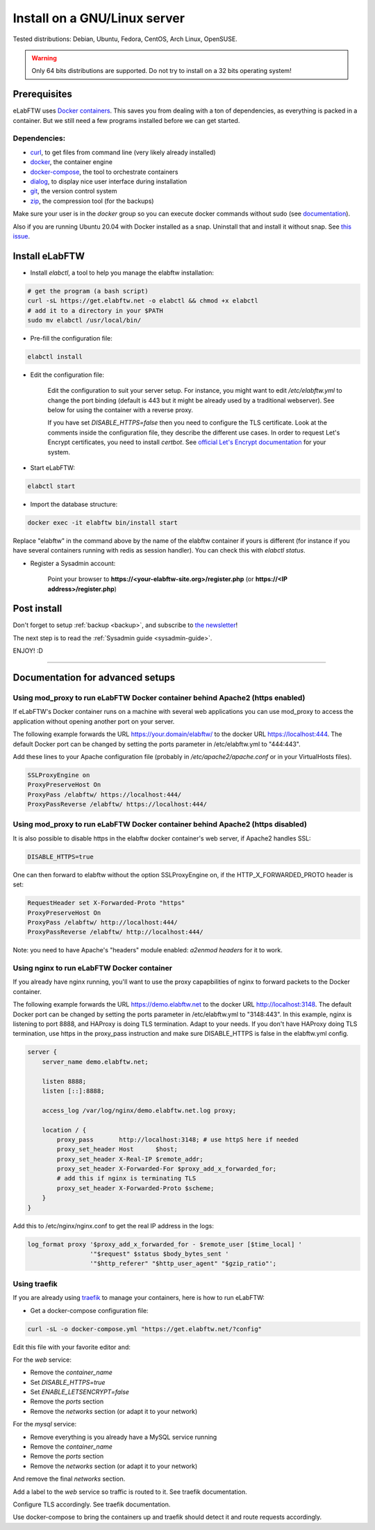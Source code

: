 .. _install:

Install on a GNU/Linux server
=============================

.. image:: img/gnulinux.png
    :align: center
    :alt: gnulinux

Tested distributions: Debian, Ubuntu, Fedora, CentOS, Arch Linux, OpenSUSE.

.. warning:: Only 64 bits distributions are supported. Do not try to install on a 32 bits operating system!

.. image:: img/docker.png
    :align: right
    :alt: docker

.. _normal-install:

Prerequisites
-------------

eLabFTW uses `Docker containers <https://www.docker.com/what-docker>`_. This saves you from dealing with a ton of dependencies, as everything is packed in a container. But we still need a few programs installed before we can get started.

Dependencies:
`````````````
* `curl <https://curl.haxx.se/>`_, to get files from command line (very likely already installed)
* `docker <https://docs.docker.com/engine/installation/linux/>`_, the container engine
* `docker-compose <https://docs.docker.com/compose/install/>`_, the tool to orchestrate containers
* `dialog <https://en.wikipedia.org/wiki/Dialog_(software)>`_, to display nice user interface during installation
* `git <https://git-scm.com/>`_, the version control system
* `zip <http://infozip.sourceforge.net/Zip.html>`_, the compression tool (for the backups)

Make sure your user is in the `docker` group so you can execute docker commands without sudo (see `documentation <https://docs.docker.com/install/linux/linux-postinstall/>`_).

Also if you are running Ubuntu 20.04 with Docker installed as a snap. Uninstall that and install it without snap. See `this issue <https://github.com/elabftw/elabftw/issues/1917>`_.

Install eLabFTW
---------------

* Install `elabctl`, a tool to help you manage the elabftw installation:

.. code-block:: bash

    # get the program (a bash script)
    curl -sL https://get.elabftw.net -o elabctl && chmod +x elabctl
    # add it to a directory in your $PATH
    sudo mv elabctl /usr/local/bin/

* Pre-fill the configuration file:

.. code-block:: bash

    elabctl install

* Edit the configuration file:

    Edit the configuration to suit your server setup. For instance, you might want to edit `/etc/elabftw.yml` to change the port binding (default is 443 but it might be already used by a traditional webserver). See below for using the container with a reverse proxy.

    If you have set `DISABLE_HTTPS=false` then you need to configure the TLS certificate. Look at the comments inside the configuration file, they describe the different use cases. In order to request Let's Encrypt certificates, you need to install `certbot`. See `official Let's Encrypt documentation <https://letsencrypt.org/getting-started/>`_ for your system.

* Start eLabFTW:

.. code-block:: bash

    elabctl start

* Import the database structure:

.. code-block:: bash

   docker exec -it elabftw bin/install start

Replace "elabftw" in the command above by the name of the elabftw container if yours is different (for instance if you have several containers running with redis as session handler). You can check this with `elabctl status`.

* Register a Sysadmin account:

    Point your browser to **\https://<your-elabftw-site.org>/register.php** (or **\https://<IP address>/register.php**)

Post install
------------

Don't forget to setup :ref:`backup <backup>`, and subscribe to `the newsletter <http://elabftw.us12.list-manage1.com/subscribe?u=61950c0fcc7a849dbb4ef1b89&id=04086ba197>`_!

The next step is to read the :ref:`Sysadmin guide <sysadmin-guide>`.

ENJOY! :D

----


Documentation for advanced setups
---------------------------------

Using mod_proxy to run eLabFTW Docker container behind Apache2 (https enabled)
``````````````````````````````````````````````````````````````````````````````

If eLabFTW's Docker container runs on a machine with several web applications you can use mod_proxy to access the application without opening another port on your server.

The following example forwards the URL https://your.domain/elabftw/ to the docker URL https://localhost:444. The default Docker port can be changed by setting the ports parameter in /etc/elabftw.yml to "444:443".

Add these lines to your Apache configuration file (probably in `/etc/apache2/apache.conf` or in your VirtualHosts files).

.. code-block:: apache

    SSLProxyEngine on
    ProxyPreserveHost On
    ProxyPass /elabftw/ https://localhost:444/
    ProxyPassReverse /elabftw/ https://localhost:444/

Using mod_proxy to run eLabFTW Docker container behind Apache2 (https disabled)
```````````````````````````````````````````````````````````````````````````````

It is also possible to disable https in the elabftw docker container's web server, if Apache2 handles SSL:

.. code-block:: yaml

    DISABLE_HTTPS=true

One can then forward to elabftw without the option SSLProxyEngine on, if the HTTP_X_FORWARDED_PROTO header is set:

.. code-block:: apache

    RequestHeader set X-Forwarded-Proto "https"
    ProxyPreserveHost On
    ProxyPass /elabftw/ http://localhost:444/
    ProxyPassReverse /elabftw/ http://localhost:444/

Note: you need to have Apache's "headers" module enabled: `a2enmod headers` for it to work.

Using nginx to run eLabFTW Docker container
```````````````````````````````````````````

If you already have nginx running, you'll want to use the proxy capapbilities of nginx to forward packets to the Docker container.

The following example forwards the URL https://demo.elabftw.net to the docker URL http://localhost:3148. The default Docker port can be changed by setting the ports parameter in /etc/elabftw.yml to "3148:443". In this example, nginx is listening to port 8888, and HAProxy is doing TLS termination. Adapt to your needs. If you don't have HAProxy doing TLS termination, use https in the proxy_pass instruction and make sure DISABLE_HTTPS is false in the elabftw.yml config.

.. code-block:: nginx

    server {
        server_name demo.elabftw.net;

        listen 8888;
        listen [::]:8888;

        access_log /var/log/nginx/demo.elabftw.net.log proxy;

        location / {
            proxy_pass       http://localhost:3148; # use httpS here if needed
            proxy_set_header Host      $host;
            proxy_set_header X-Real-IP $remote_addr;
            proxy_set_header X-Forwarded-For $proxy_add_x_forwarded_for;
            # add this if nginx is terminating TLS
            proxy_set_header X-Forwarded-Proto $scheme;
        }
    }


Add this to /etc/nginx/nginx.conf to get the real IP address in the logs:

.. code-block:: nginx

     log_format proxy '$proxy_add_x_forwarded_for - $remote_user [$time_local] '
                      '"$request" $status $body_bytes_sent '
                      '"$http_referer" "$http_user_agent" "$gzip_ratio"';

Using traefik
`````````````

If you are already using `traefik <https://containo.us/traefik/>`_ to manage your containers, here is how to run eLabFTW:

* Get a docker-compose configuration file:

.. code-block:: bash

    curl -sL -o docker-compose.yml "https://get.elabftw.net/?config"

Edit this file with your favorite editor and:

For the `web` service:

* Remove the `container_name`
* Set `DISABLE_HTTPS=true`
* Set `ENABLE_LETSENCRYPT=false`
* Remove the `ports` section
* Remove the `networks` section (or adapt it to your network)

For the `mysql` service:

* Remove everything is you already have a MySQL service running
* Remove the `container_name`
* Remove the `ports` section
* Remove the `networks` section (or adapt it to your network)

And remove the final `networks` section.

Add a label to the `web` service so traffic is routed to it. See traefik documentation.

Configure TLS accordingly. See traefik documentation.

Use docker-compose to bring the containers up and traefik should detect it and route requests accordingly.
